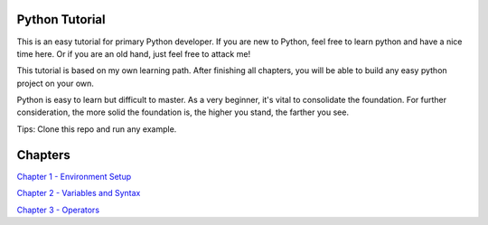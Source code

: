 Python Tutorial
===============

This is an easy tutorial for primary Python developer. If you are new to
Python, feel free to learn python and have a nice time here. Or if you are an
old hand, just feel free to attack me!

This tutorial is based on my own learning path. After finishing all chapters,
you will be able to build any easy python project on your own.

Python is easy to learn but difficult to master. As a very beginner, it's vital
to consolidate the foundation. For further consideration, the more solid the
foundation is, the higher you stand, the farther you see.

Tips: Clone this repo and run any example.

Chapters
========

`Chapter 1 - Environment Setup`_

`Chapter 2 - Variables and Syntax`_

`Chapter 3 - Operators`_

.. _Chapter 1 - Environment Setup: https://github.com/TnTomato/python-tutorial/tree/master/Chapter1-EnvironmentSetup
.. _Chapter 2 - Variables and Syntax: https://github.com/TnTomato/python-tutorial/tree/master/Chapter2-Variables%26Syntax
.. _Chapter 3 - Operators: https://github.com/TnTomato/python-tutorial/tree/master/Chapter3-Operators